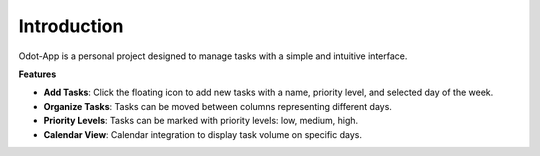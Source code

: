 Introduction
============

Odot-App is a personal project designed to manage tasks with a simple and intuitive interface.

**Features**

- **Add Tasks**: Click the floating icon to add new tasks with a name, priority level, and selected day of the week.
- **Organize Tasks**: Tasks can be moved between columns representing different days.
- **Priority Levels**: Tasks can be marked with priority levels: low, medium, high.
- **Calendar View**: Calendar integration to display task volume on specific days.